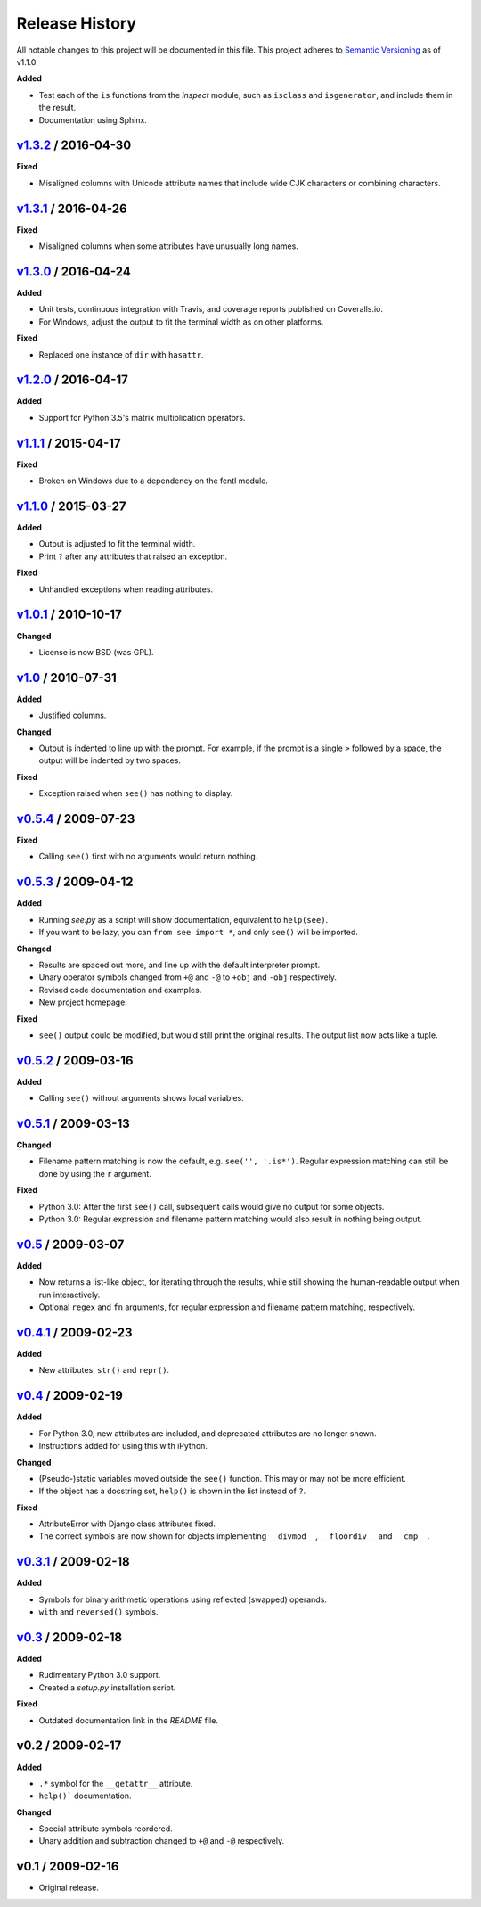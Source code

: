 Release History
===============

.. See http://keepachangelog.com/

All notable changes to this project will be documented in this file. This
project adheres to `Semantic Versioning <http://semver.org>`__  as of v1.1.0.


.. Unreleased_
.. --------------------

.. v1.4.0_ / 2017-05-20
.. --------------------

**Added**

- Test each of the ``is`` functions from the *inspect* module, such as
  ``isclass`` and ``isgenerator``, and include them in the result.

- Documentation using Sphinx.


v1.3.2_ / 2016-04-30
--------------------

**Fixed**

- Misaligned columns with Unicode attribute names that include wide CJK
  characters or combining characters.


v1.3.1_ / 2016-04-26
--------------------

**Fixed**

- Misaligned columns when some attributes have unusually long names.


v1.3.0_ / 2016-04-24
--------------------

**Added**

- Unit tests, continuous integration with Travis, and coverage reports
  published on Coveralls.io.

- For Windows, adjust the output to fit the terminal width as on other
  platforms.

**Fixed**

- Replaced one instance of ``dir`` with ``hasattr``.


v1.2.0_ / 2016-04-17
--------------------

**Added**

- Support for Python 3.5's matrix multiplication operators.


v1.1.1_ / 2015-04-17
--------------------

**Fixed**

- Broken on Windows due to a dependency on the fcntl module.


v1.1.0_ / 2015-03-27
--------------------

**Added**

- Output is adjusted to fit the terminal width.
- Print ``?`` after any attributes that raised an exception.

**Fixed**

- Unhandled exceptions when reading attributes.


v1.0.1_ / 2010-10-17
--------------------

**Changed**

- License is now BSD (was GPL).


v1.0_ / 2010-07-31
------------------

**Added**

- Justified columns.

**Changed**

- Output is indented to line up with the prompt. For example, if the prompt
  is a single ``>`` followed by a space, the output will be indented by two
  spaces.

**Fixed**

- Exception raised when ``see()`` has nothing to display.


v0.5.4_ / 2009-07-23
--------------------

**Fixed**

- Calling ``see()`` first with no arguments would return nothing.


v0.5.3_ / 2009-04-12
--------------------

**Added**

- Running *see.py* as a script will show documentation, equivalent to
  ``help(see)``.
- If you want to be lazy, you can ``from see import *``, and only ``see()``
  will be imported.

**Changed**

- Results are spaced out more, and line up with the default interpreter prompt.
- Unary operator symbols changed from ``+@`` and ``-@`` to ``+obj`` and
  ``-obj`` respectively.
- Revised code documentation and examples.
- New project homepage.

**Fixed**

- ``see()`` output could be modified, but would still print the original
  results. The output list now acts like a tuple.


v0.5.2_ / 2009-03-16
--------------------

**Added**

- Calling ``see()`` without arguments shows local variables.


v0.5.1_ / 2009-03-13
--------------------

**Changed**

- Filename pattern matching is now the default, e.g. ``see('', '.is*')``.
  Regular expression matching can still be done by using the ``r`` argument.

**Fixed**

- Python 3.0: After the first ``see()`` call, subsequent calls would give no
  output for some objects.
- Python 3.0: Regular expression and filename pattern matching would also
  result in nothing being output.


v0.5_ / 2009-03-07
------------------

**Added**

- Now returns a list-like object, for iterating through the results, while
  still showing the human-readable output when run interactively.
- Optional ``regex`` and ``fn`` arguments, for regular expression and filename
  pattern matching, respectively.


v0.4.1_ / 2009-02-23
--------------------

**Added**

- New attributes: ``str()`` and ``repr()``.


v0.4_ / 2009-02-19
------------------

**Added**

- For Python 3.0, new attributes are included, and deprecated attributes are no
  longer shown.
- Instructions added for using this with iPython.

**Changed**

- (Pseudo-)static variables moved outside the ``see()`` function. This may or
  may not be more efficient.
- If the object has a docstring set, ``help()`` is shown in the list instead of
  ``?``.

**Fixed**

- AttributeError with Django class attributes fixed.
- The correct symbols are now shown for objects implementing ``__divmod__``,
  ``__floordiv__`` and ``__cmp__``.


v0.3.1_ / 2009-02-18
--------------------

**Added**

- Symbols for binary arithmetic operations using reflected (swapped) operands.
- ``with`` and ``reversed()`` symbols.


v0.3_ / 2009-02-18
------------------

**Added**

- Rudimentary Python 3.0 support.
- Created a *setup.py* installation script.

**Fixed**

- Outdated documentation link in the *README* file.


v0.2 / 2009-02-17
-----------------

**Added**

- ``.*`` symbol for the ``__getattr__`` attribute.
- ``help()``` documentation.

**Changed**

- Special attribute symbols reordered.
- Unary addition and subtraction changed to ``+@`` and ``-@`` respectively.


v0.1 / 2009-02-16
-----------------

- Original release.


.. _unreleased: https://github.com/inky/see/compare/v1.3.2...develop

.. _v1.3.2: https://github.com/inky/see/compare/v1.3.1...v1.3.2
.. _v1.3.1: https://github.com/inky/see/compare/v1.3.0...v1.3.1
.. _v1.3.0: https://github.com/inky/see/compare/v1.2.0...v1.3.0
.. _v1.2.0: https://github.com/inky/see/compare/v1.1.1...v1.2.0
.. _v1.1.1: https://github.com/inky/see/compare/v1.1.0...v1.1.1
.. _v1.1.0: https://github.com/inky/see/compare/v1.0.1...v1.1.0

.. _v1.0.1: https://github.com/inky/see/compare/v1.0-fixed...v1.0.1
.. _v1.0:   https://github.com/inky/see/compare/v0.5.4...v1.0-fixed
.. _v0.5.4: https://github.com/inky/see/compare/v0.5.3...v0.5.4
.. _v0.5.3: https://github.com/inky/see/compare/v0.5.2...v0.5.3
.. _v0.5.2: https://github.com/inky/see/compare/v0.5.1...v0.5.2
.. _v0.5.1: https://github.com/inky/see/compare/v0.5...v0.5.1
.. _v0.5:   https://github.com/inky/see/compare/v0.4.1...v0.5
.. _v0.4.1: https://github.com/inky/see/compare/v0.4...v0.4.1
.. _v0.4:   https://github.com/inky/see/compare/v0.3.1...v0.4
.. _v0.3.1: https://github.com/inky/see/compare/v0.3...v0.3.1
.. _v0.3:   https://github.com/inky/see/compare/v0.2...v0.3

